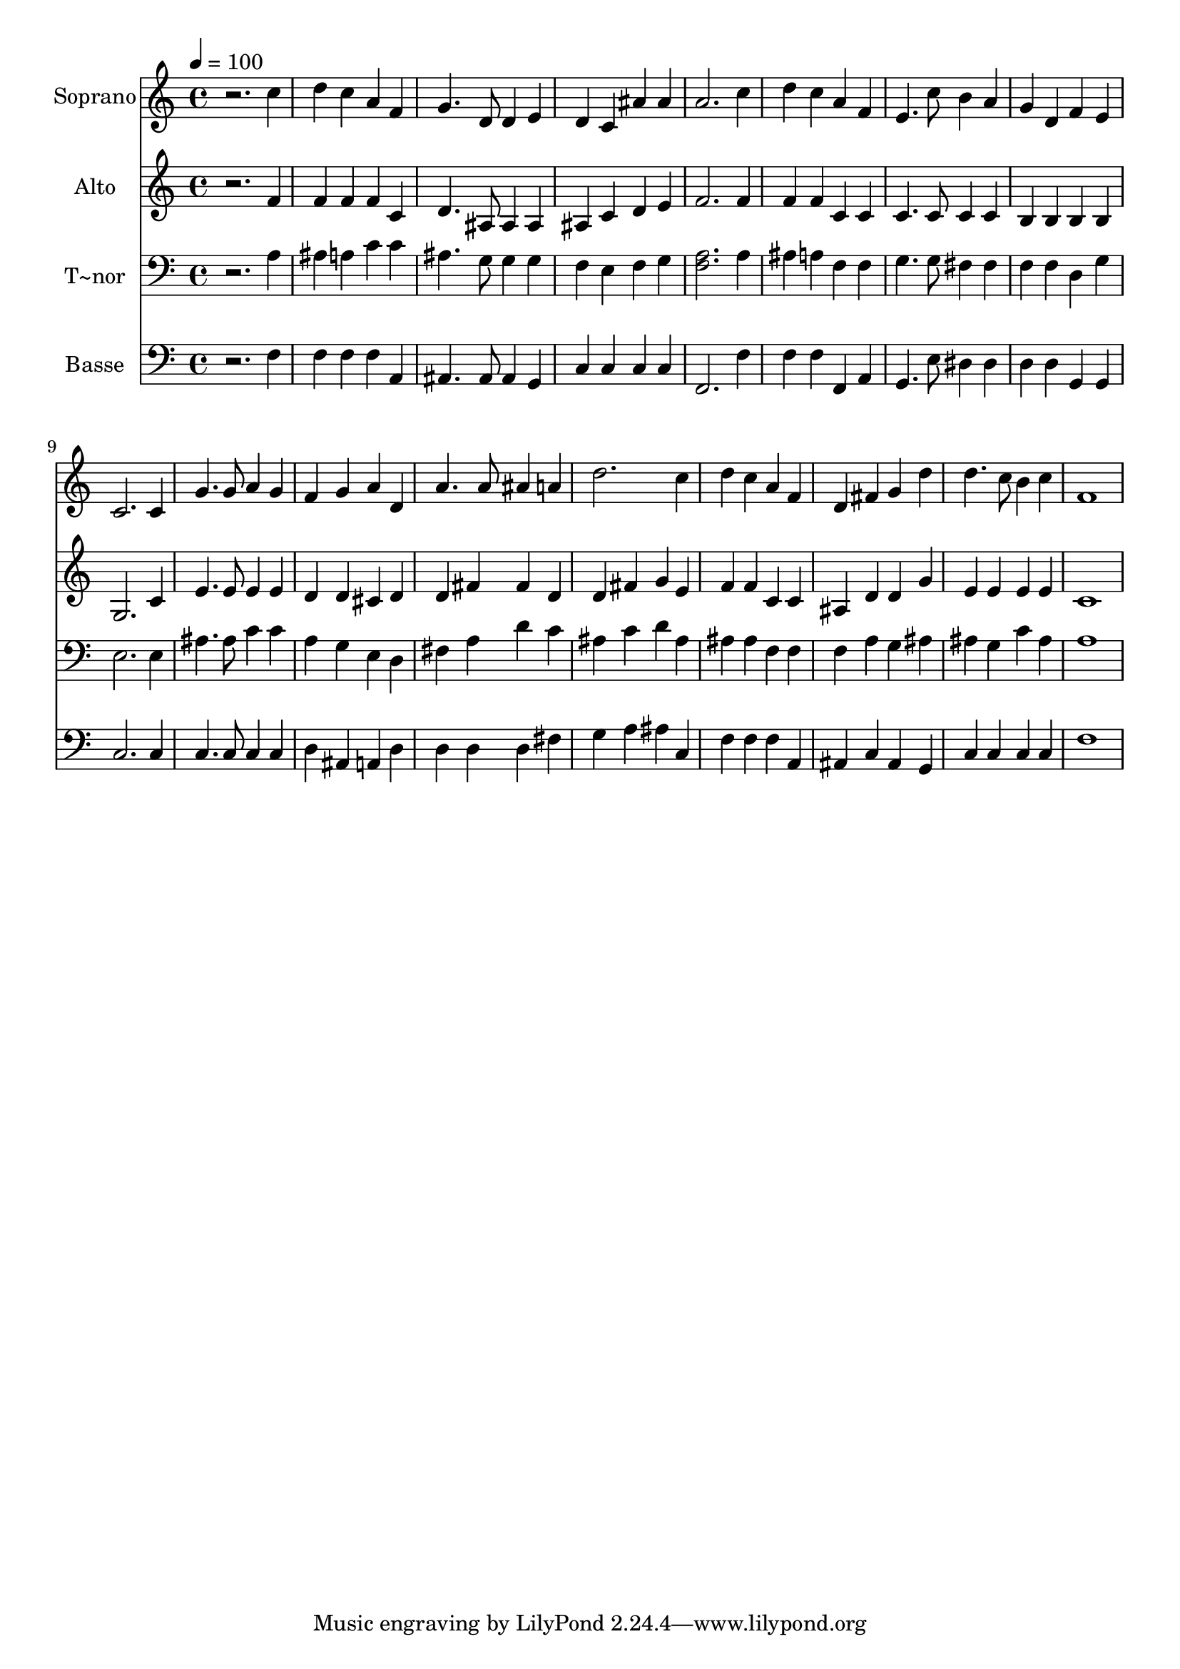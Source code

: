 % Lily was here -- automatically converted by /usr/bin/midi2ly from 94.mid
\version "2.14.0"

\layout {
  \context {
    \Voice
    \remove "Note_heads_engraver"
    \consists "Completion_heads_engraver"
    \remove "Rest_engraver"
    \consists "Completion_rest_engraver"
  }
}

trackAchannelA = {
  
  \time 4/4 
  
  \tempo 4 = 100 
  
}

trackA = <<
  \context Voice = voiceA \trackAchannelA
>>


trackBchannelA = {
  
  \set Staff.instrumentName = "Soprano"
  
}

trackBchannelB = \relative c {
  r2. c''4 
  | % 2
  d c a f 
  | % 3
  g4. d8 d4 e 
  | % 4
  d c ais' ais 
  | % 5
  a2. c4 
  | % 6
  d c a f 
  | % 7
  e4. c'8 b4 a 
  | % 8
  g d f e 
  | % 9
  c2. c4 
  | % 10
  g'4. g8 a4 g 
  | % 11
  f g a d, 
  | % 12
  a'4. a8 ais4 a 
  | % 13
  d2. c4 
  | % 14
  d c a f 
  | % 15
  d fis g d' 
  | % 16
  d4. c8 b4 c 
  | % 17
  f,1 
  | % 18
  
}

trackB = <<
  \context Voice = voiceA \trackBchannelA
  \context Voice = voiceB \trackBchannelB
>>


trackCchannelA = {
  
  \set Staff.instrumentName = "Alto"
  
}

trackCchannelC = \relative c {
  r2. f'4 
  | % 2
  f f f c 
  | % 3
  d4. ais8 ais4 ais 
  | % 4
  ais c d e 
  | % 5
  f2. f4 
  | % 6
  f f c c 
  | % 7
  c4. c8 c4 c 
  | % 8
  b b b b 
  | % 9
  g2. c4 
  | % 10
  e4. e8 e4 e 
  | % 11
  d d cis d 
  | % 12
  d fis fis d 
  | % 13
  d fis g e 
  | % 14
  f f c c 
  | % 15
  ais d d g 
  | % 16
  e e e e 
  | % 17
  c1 
  | % 18
  
}

trackC = <<
  \context Voice = voiceA \trackCchannelA
  \context Voice = voiceB \trackCchannelC
>>


trackDchannelA = {
  
  \set Staff.instrumentName = "T~nor"
  
}

trackDchannelC = \relative c {
  r2. a'4 
  | % 2
  ais a c c 
  | % 3
  ais4. g8 g4 g 
  | % 4
  f e f g 
  | % 5
  <a f >2. a4 
  | % 6
  ais a f f 
  | % 7
  g4. g8 fis4 fis 
  | % 8
  f f d g 
  | % 9
  e2. e4 
  | % 10
  ais4. ais8 c4 c 
  | % 11
  a g e d 
  | % 12
  fis a d c 
  | % 13
  ais c d ais 
  | % 14
  ais ais f f 
  | % 15
  f a g ais 
  | % 16
  ais g c ais 
  | % 17
  a1 
  | % 18
  
}

trackD = <<

  \clef bass
  
  \context Voice = voiceA \trackDchannelA
  \context Voice = voiceB \trackDchannelC
>>


trackEchannelA = {
  
  \set Staff.instrumentName = "Basse"
  
}

trackEchannelC = \relative c {
  r2. f4 
  | % 2
  f f f a, 
  | % 3
  ais4. ais8 ais4 g 
  | % 4
  c c c c 
  | % 5
  f,2. f'4 
  | % 6
  f f f, a 
  | % 7
  g4. e'8 dis4 dis 
  | % 8
  d d g, g 
  | % 9
  c2. c4 
  | % 10
  c4. c8 c4 c 
  | % 11
  d ais a d 
  | % 12
  d d d fis 
  | % 13
  g a ais c, 
  | % 14
  f f f a, 
  | % 15
  ais c ais g 
  | % 16
  c c c c 
  | % 17
  f1 
  | % 18
  
}

trackE = <<

  \clef bass
  
  \context Voice = voiceA \trackEchannelA
  \context Voice = voiceB \trackEchannelC
>>


\score {
  <<
    \context Staff=trackB \trackA
    \context Staff=trackB \trackB
    \context Staff=trackC \trackA
    \context Staff=trackC \trackC
    \context Staff=trackD \trackA
    \context Staff=trackD \trackD
    \context Staff=trackE \trackA
    \context Staff=trackE \trackE
  >>
  \layout {}
  \midi {}
}
